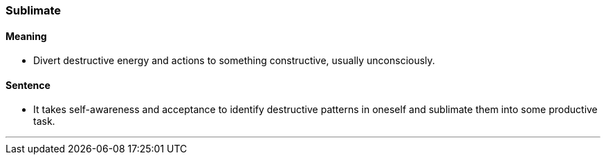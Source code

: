 === Sublimate

==== Meaning

* Divert destructive energy and actions to something constructive, usually unconsciously.

==== Sentence

* It takes self-awareness and acceptance to identify destructive patterns in oneself and [.underline]#sublimate# them into some productive task.

'''